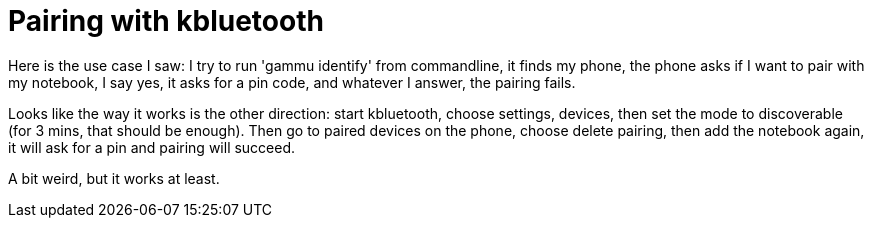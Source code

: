 = Pairing with kbluetooth

:slug: pairing-with-kbluetooth
:category: hacking
:tags: en
:date: 2009-10-25T02:30:29Z
++++
<p>Here is the use case I saw: I try to run 'gammu identify' from commandline, it finds my phone, the phone asks if I want to pair with my notebook, I say yes, it asks for a pin code, and whatever I answer, the pairing fails.</p><p>Looks like the way it works is the other direction: start kbluetooth, choose settings, devices, then set the mode to discoverable (for 3 mins, that should be enough). Then go to paired devices on the phone, choose delete pairing, then add the notebook again, it will ask for a pin and pairing will succeed.</p><p>A bit weird, but it works at least.</p>
++++
